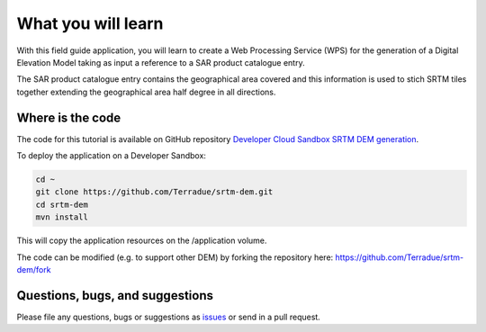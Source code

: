 What you will learn
===================

With this field guide application, you will learn to create a Web Processing Service (WPS) for the generation of a Digital Elevation Model taking as input a reference to a SAR product catalogue entry.

The SAR product catalogue entry contains the geographical area covered and this information is used to stich SRTM tiles together extending the geographical area half degree in all directions.

Where is the code
+++++++++++++++++

The code for this tutorial is available on GitHub repository `Developer Cloud Sandbox SRTM DEM generation <https://github.com/Terradue/strm-dem>`_.

To deploy the application on a Developer Sandbox:

.. code-block:: console

  cd ~
  git clone https://github.com/Terradue/srtm-dem.git
  cd srtm-dem
  mvn install
  
This will copy the application resources on the /application volume.

The code can be modified (e.g. to support other DEM) by forking the repository here: `<https://github.com/Terradue/srtm-dem/fork>`_

Questions, bugs, and suggestions
++++++++++++++++++++++++++++++++

Please file any questions, bugs or suggestions as `issues <https://github.com/Terradue/srtm-dem/issues/new>`_ or send in a pull request.
